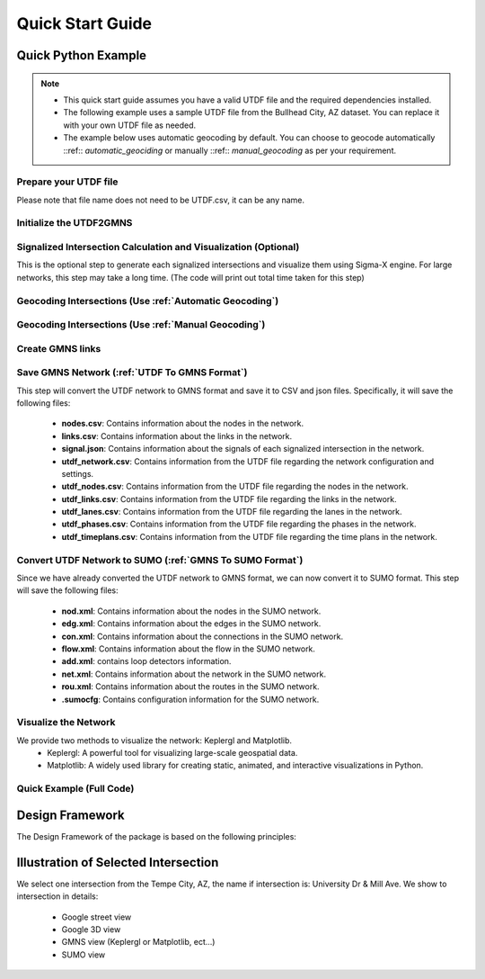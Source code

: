 =================
Quick Start Guide
=================

Quick Python Example
====================

.. note::
    - This quick start guide assumes you have a valid UTDF file and the required dependencies installed.
    - The following example uses a sample UTDF file from the Bullhead City, AZ dataset. You can replace it with your own UTDF file as needed.
    - The example below uses automatic geocoding by default. You can choose to geocode automatically ::ref:: `automatic_geociding` or manually ::ref::  `manual_geocoding` as per your requirement.


Prepare your UTDF file
~~~~~~~~~~~~~~~~~~~~~~

Please note that file name does not need to be UTDF.csv, it can be any name.

.. code-block:: python
    :linenos:

    import utdf2gmns as ug

    region_name = " Bullhead City, AZ"  # Name of the region the UTDF file represents
    path_utdf = r"datasets\data_bullhead_seg4\UTDF.csv"  # Path to the UTDF file


Initialize the UTDF2GMNS
~~~~~~~~~~~~~~~~~~~~~~~~

.. code-block:: python
    :linenos:

    # Initialize the UTDF2GMNS object with the UTDF file and region name
    net = ug.UTDF2GMNS(utdf_filename=path_utdf, region_name=region_name, verbose=False)

Signalized Intersection Calculation and Visualization (Optional)
~~~~~~~~~~~~~~~~~~~~~~~~~~~~~~~~~~~~~~~~~~~~~~~~~~~~~~~~~~~~~~~~

This is the optional step to generate each signalized intersections and visualize them using Sigma-X engine. For large networks, this step may take a long time. (The code will print out total time taken for this step)

.. code-block:: python
    :linenos:

    # Generate signalized intersections and visualize them using Sigma-X engine
    net.utdf_to_gmns_signal_ints()

Geocoding Intersections (Use :ref:`Automatic Geocoding`)
~~~~~~~~~~~~~~~~~~~~~~~~~~~~~~~~~~~~~~~~~~~~~~~~~~~~~~~~

.. code-block:: python
    :linenos:

    # Geocode intersections using automatic geocoding method

    # dist_threshold: The distance threshold for geocoding (default is 0.01 km), unit is km
    net.geocode_utdf_intersections(dist_threshold=0.01)


Geocoding Intersections (Use :ref:`Manual Geocoding`)
~~~~~~~~~~~~~~~~~~~~~~~~~~~~~~~~~~~~~~~~~~~~~~~~~~~~~

.. code-block:: python
    :linenos:

    # Geocode intersections using manual geocoding method
    # This method could provide more accurate geocoding results,
    # Bit it requires user to provide a single intersection coordinate.

    # INTED is the intersection ID in UTDF file
    # x_coord and x_coord are the coordinates of the intersection in decimal degrees (Latitude and Longitude)

    single_coord={"INTID": "1", "x_coord": -114.568, "x_coord": 35.155}
    net.geocode_utdf_intersections(single_intersection_coord=single_coord)

Create GMNS links
~~~~~~~~~~~~~~~~~

.. code-block:: python
    :linenos:

    # Create GMNS links (polygon-link or line-link)
    # is_link_polygon: If True, create polygon links; if False, create line links (default is False)
    net.create_gmns_links(is_link_polygon=False)

Save GMNS Network (:ref:`UTDF To GMNS Format`)
~~~~~~~~~~~~~~~~~~~~~~~~~~~~~~~~~~~~~~~~~~~~~~

This step will convert the UTDF network to GMNS format and save it to CSV and json files.
Specifically, it will save the following files:
    * **nodes.csv**: Contains information about the nodes in the network.
    * **links.csv**: Contains information about the links in the network.
    * **signal.json**: Contains information about the signals of each signalized intersection in the network.

    * **utdf_network.csv**: Contains information from the UTDF file regarding the network configuration and settings.
    * **utdf_nodes.csv**: Contains information from the UTDF file regarding the nodes in the network.
    * **utdf_links.csv**: Contains information from the UTDF file regarding the links in the network.
    * **utdf_lanes.csv**: Contains information from the UTDF file regarding the lanes in the network.
    * **utdf_phases.csv**: Contains information from the UTDF file regarding the phases in the network.
    * **utdf_timeplans.csv**: Contains information from the UTDF file regarding the time plans in the network.

.. code-block:: python
    :linenos:

    # Convert UTDF network to GMNS format (CSV and JSON files)
    net.utdf_to_gmns(incl_utdf=True)

Convert UTDF Network to SUMO (:ref:`GMNS To SUMO Format`)
~~~~~~~~~~~~~~~~~~~~~~~~~~~~~~~~~~~~~~~~~~~~~~~~~~~~~~~~~

Since we have already converted the UTDF network to GMNS format, we can now convert it to SUMO format.
This step will save the following files:
    * **nod.xml**: Contains information about the nodes in the SUMO network.
    * **edg.xml**: Contains information about the edges in the SUMO network.
    * **con.xml**: Contains information about the connections in the SUMO network.
    * **flow.xml**: Contains information about the flow in the SUMO network.
    * **add.xml**: contains loop detectors information.
    * **net.xml**: Contains information about the network in the SUMO network.
    * **rou.xml**: Contains information about the routes in the SUMO network.
    * **.sumocfg**: Contains configuration information for the SUMO network.

.. code-block:: python
    :linenos:

    # Convert UTDF network to SUMO format (SUMO files)

    # sumo_name is the name of the SUMO network (default is "utdf_to_sumo")
    net.utdf_to_sumo(sumo_name="", show_warning_message=True)

Visualize the Network
~~~~~~~~~~~~~~~~~~~~~

We provide two methods to visualize the network: Keplergl and Matplotlib.
    * Keplergl: A powerful tool for visualizing large-scale geospatial data.
    * Matplotlib: A widely used library for creating static, animated, and interactive visualizations in Python.

.. code-block:: python
    :linenos:

    net_map = ug.plot_net_mpl(net, save_fig=True, fig_name="Bullhead_City.png")
    net_map = ug.plot_net_keplergl(net, save_fig=True, fig_name="Bullhead_City.html")


Quick Example (Full Code)
~~~~~~~~~~~~~~~~~~~~~~~~~

.. code-block:: python
    :linenos:

    import utdf2gmns as ug


    if __name__ == "__main__":

        region_name = " Bullhead City, AZ"
        path_utdf = r"datasets\data_bullhead_seg4\UTDF.csv"

        # Step 1: Initialize the UTDF2GMNS
        net = ug.UTDF2GMNS(utdf_filename=path_utdf, region_name=region_name, verbose=False)

        # (Optional) Sigma-X engine generate each signal intersection with visualization
        # net.utdf_to_gmns_signal_ints()

        # Step 2: Geocode intersection
        #   if user manually provide single intersection coordinate, such as:
        #   single_coord={"INTID": "1", "x_coord": -114.568, "y_coord": 35.155}
        #   Intersections will geocoded base on this point (Recommended Method)
        net.geocode_utdf_intersections(single_intersection_coord={}, dist_threshold=0.01)

        # Step 3: create network links: user can generate polygon-link or line-link
        net.create_gmns_links(is_link_polygon=False)

        # Step 4: convert UTDF network to GMNS format (csv)
        net.utdf_to_gmns(incl_utdf=True)

        # Step 5 (optional): convert UTDF network to SUMO
        net.utdf_to_sumo(sumo_name="", show_warning_message=True)

        # Step 6 (optional): visualize the network
        # net_map = ug.plot_net_keplergl(net, save_fig=True, fig_name="Bullhead_City.html")

Design Framework
================

The Design Framework of the package is based on the following principles:

.. image:: ../_static/framework.png
    :width: 100%
    :alt: utdf2gmns framework


Illustration of Selected Intersection
=====================================

We select one intersection from the Tempe City, AZ, the name if intersection is: University Dr & Mill Ave.
We show to intersection in details:
    * Google street view
    * Google 3D view
    * GMNS view (Keplergl or Matplotlib, ect...)
    * SUMO view

.. image:: ../_static/plot_university_mill_framework.png
    :width: 100%
    :alt: tempe intersection


.. _`PyPI`: https://pypi.org/project/osm2gmns
.. _`pip`: https://packaging.python.org/key_projects/#pip
.. _`pyufunc`: https://github.com/xyluo25/pyufunc
.. _`traci`: https://github.com/osmcode/pyosmium
.. _`Requests`: https://github.com/numpy/numpy
.. _`pandas`: https://pandas.pydata.org/
.. _`matplotlib`: https://matplotlib.org/
.. _`networkx`: https://networkx.org/
.. _`PyYAML`: https://pyyaml.org/
.. _`our repository`: https://github.com/xyluo25/utdf2gmns
.. _`osmium github homepage`: https://github.com/xyluo25/utdf2gmns
.. _`SUMO`: https://sumo.dlr.de/docs/index.html
.. _`Aimsun`: https://www.aimsun.com/
.. _YAML: https://en.wikipedia.org/wiki/YAML
